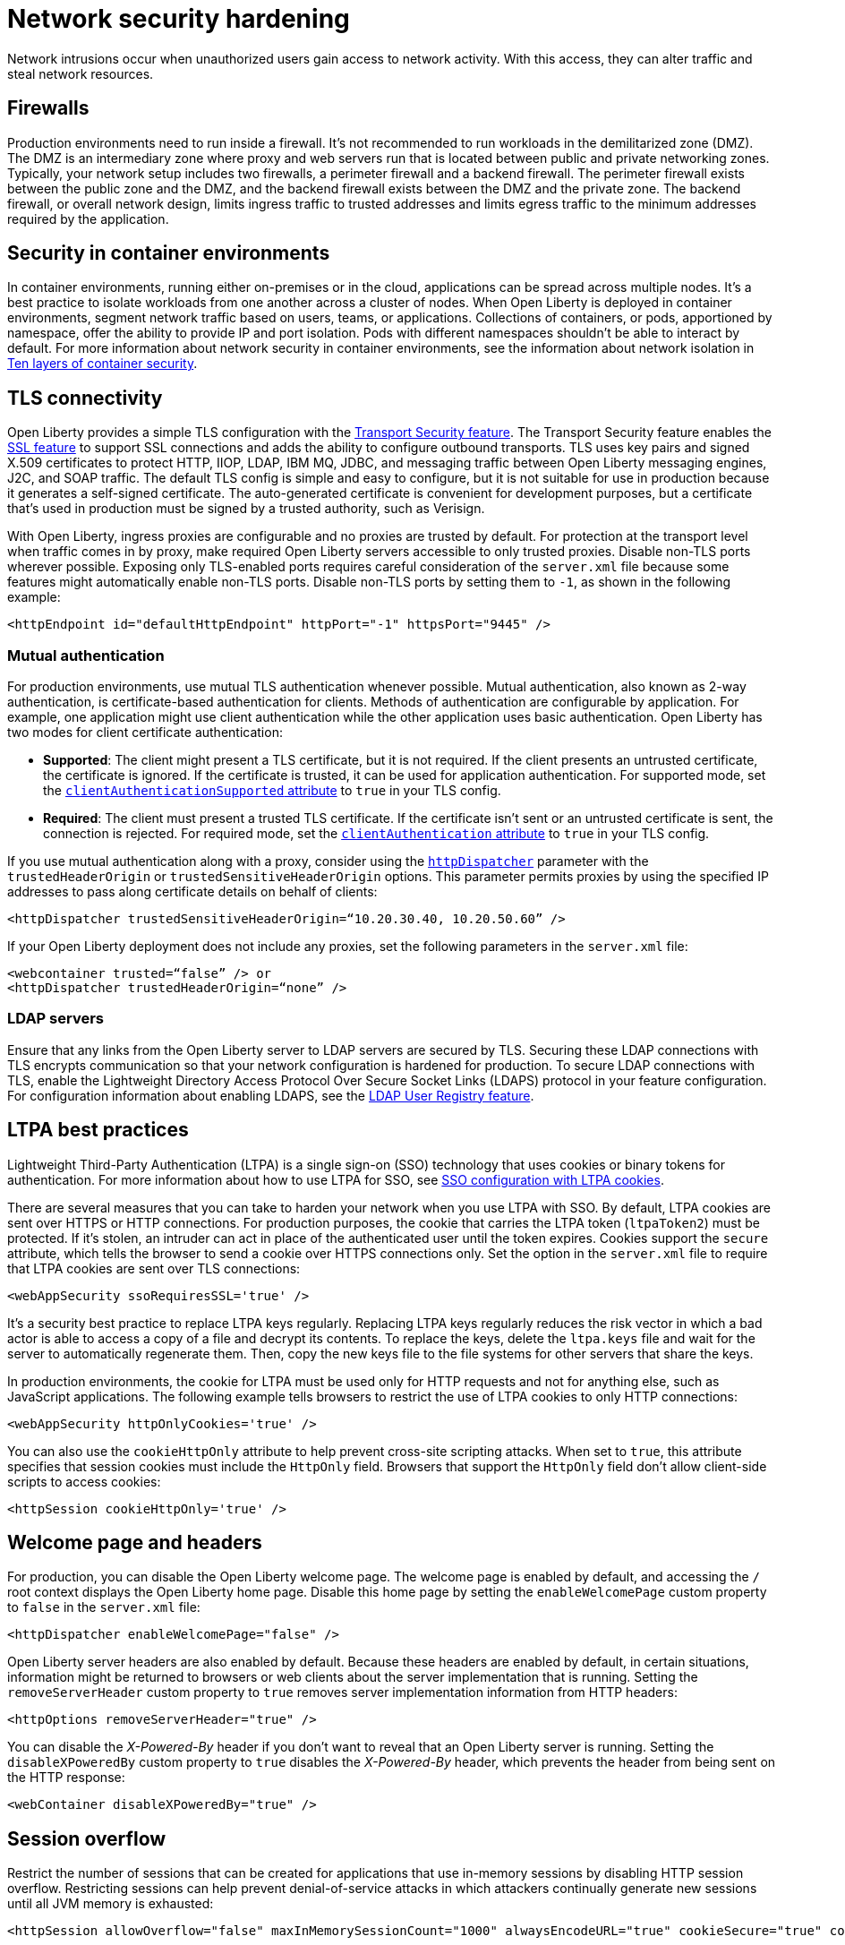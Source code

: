 // Copyright (c) 2020 IBM Corporation and others.
// Licensed under Creative Commons Attribution-NoDerivatives
// 4.0 International (CC BY-ND 4.0)
//   https://creativecommons.org/licenses/by-nd/4.0/
//
// Contributors:
//     IBM Corporation
//
:page-description: Harden your network security to prevent network intrusions.
:seo-title: Network security hardening
:seo-description: Harden your network security to prevent network intrusions.
:page-layout: general-reference
:page-type: general
= Network security hardening

Network intrusions occur when unauthorized users gain access to network activity.
With this access, they can alter traffic and steal network resources.

== Firewalls
Production environments need to run inside a firewall.
It's not recommended to run workloads in the demilitarized zone (DMZ).
The DMZ is an intermediary zone where proxy and web servers run that is located between public and private networking zones.
Typically, your network setup includes two firewalls, a perimeter firewall and a backend firewall.
The perimeter firewall exists between the public zone and the DMZ, and the backend firewall exists between the DMZ and the private zone.
The backend firewall, or overall network design, limits ingress traffic to trusted addresses and limits egress traffic to the minimum addresses required by the application.

== Security in container environments
In container environments, running either on-premises or in the cloud, applications can be spread across multiple nodes.
It's a best practice to isolate workloads from one another across a cluster of nodes.
When Open Liberty is deployed in container environments, segment network traffic based on users, teams, or applications.
Collections of containers, or pods, apportioned by namespace, offer the ability to provide IP and port isolation.
Pods with different namespaces shouldn't be able to interact by default.
For more information about network security in container environments, see the information about network isolation in link:https://www.redhat.com/en/resources/container-security-openshift-cloud-devops-whitepaper[Ten layers of container security].

== TLS connectivity
Open Liberty provides a simple TLS configuration with the link:/docs/ref/feature/#transportSecurity-1.0.html[Transport Security feature].
The Transport Security feature enables the link:/docs/ref/feature/#ssl-1.0.html[SSL feature] to support SSL connections and adds the ability to configure outbound transports.
TLS uses key pairs and signed X.509 certificates to protect HTTP, IIOP, LDAP, IBM MQ, JDBC, and messaging traffic between Open Liberty messaging engines, J2C, and SOAP traffic.
The default TLS config is simple and easy to configure, but it is not suitable for use in production because it generates a self-signed certificate.
The auto-generated certificate is convenient for development purposes, but a certificate that's used in production must be signed by a trusted authority, such as Verisign.

With Open Liberty, ingress proxies are configurable and no proxies are trusted by default.
For protection at the transport level when traffic comes in by proxy, make required Open Liberty servers accessible to only trusted proxies.
Disable non-TLS ports wherever possible.
Exposing only TLS-enabled ports requires careful consideration of the `server.xml` file because some features might automatically enable non-TLS ports.
Disable non-TLS ports by setting them to `-1`, as shown in the following example:

[source,xml]
----
<httpEndpoint id="defaultHttpEndpoint" httpPort="-1" httpsPort="9445" />
----

=== Mutual authentication
For production environments, use mutual TLS authentication whenever possible.
Mutual authentication, also known as 2-way authentication, is certificate-based authentication for clients.
Methods of authentication are configurable by application.
For example, one application might use client authentication while the other application uses basic authentication.
Open Liberty has two modes for client certificate authentication:

* *Supported*: The client might present a TLS certificate, but it is not required.
If the client presents an untrusted certificate, the certificate is ignored.
If the certificate is trusted, it can be used for application authentication.
For supported mode, set the link:https://draft-openlibertyio.mybluemix.net/docs/ref/config/#ssl.html[`clientAuthenticationSupported` attribute] to `true` in your TLS config.
* *Required*: The client must present a trusted TLS certificate.
If the certificate isn't sent or an untrusted certificate is sent, the connection is rejected.
For required mode, set the link:https://draft-openlibertyio.mybluemix.net/docs/ref/config/#ssl.html[`clientAuthentication` attribute] to `true` in your TLS config.

If you use mutual authentication along with a proxy, consider using the link:/docs/ref/config/#httpDispatcher.html[`httpDispatcher`] parameter with the `trustedHeaderOrigin` or `trustedSensitiveHeaderOrigin` options.
This parameter permits proxies by using the specified IP addresses to pass along certificate details on behalf of clients:

[source,xml]
----
<httpDispatcher trustedSensitiveHeaderOrigin=“10.20.30.40, 10.20.50.60” />
----

If your Open Liberty deployment does not include any proxies, set the following parameters in the `server.xml` file:

[source,xml]
----
<webcontainer trusted=“false” /> or
<httpDispatcher trustedHeaderOrigin=“none” />
----

=== LDAP servers
Ensure that any links from the Open Liberty server to LDAP servers are secured by TLS.
Securing these LDAP connections with TLS encrypts communication so that your network configuration is hardened for production.
To secure LDAP connections with TLS, enable the Lightweight Directory Access Protocol Over Secure Socket Links (LDAPS) protocol in your feature configuration.
For configuration information about enabling LDAPS, see the link:/docs/ref/feature/#ldapRegistry.html[LDAP User Registry feature].

== LTPA best practices
Lightweight Third-Party Authentication (LTPA) is a single sign-on (SSO) technology that uses cookies or binary tokens for authentication.
For more information about how to use LTPA for SSO, see link:/docs/ref/general/#sso-config-ltpa.html[SSO configuration with LTPA cookies].

There are several measures that you can take to harden your network when you use LTPA with SSO.
By default, LTPA cookies are sent over HTTPS or HTTP connections.
For production purposes, the cookie that carries the LTPA token (`ltpaToken2`) must be protected.
If it's stolen, an intruder can act in place of the authenticated user until the token expires.
Cookies support the `secure` attribute, which tells the browser to send a cookie over HTTPS connections only.
Set the option in the `server.xml` file to require that LTPA cookies are sent over TLS connections:

[source,xml]
----
<webAppSecurity ssoRequiresSSL='true' />
----

It's a security best practice to replace LTPA keys regularly.
Replacing LTPA keys regularly reduces the risk vector in which a bad actor is able to access a copy of a file and decrypt its contents.
To replace the keys, delete the `ltpa.keys` file and wait for the server to automatically regenerate them.
Then, copy the new keys file to the file systems for other servers that share the keys.

In production environments, the cookie for LTPA must be used only for HTTP requests and not for anything else, such as JavaScript applications.
The following example tells browsers to restrict the use of LTPA cookies to only HTTP connections:

[source,xml]
----
<webAppSecurity httpOnlyCookies='true' />
----

You can also use the `cookieHttpOnly` attribute to help prevent cross-site scripting attacks.
When set to `true`, this attribute specifies that session cookies must include the `HttpOnly` field.
Browsers that support the `HttpOnly` field don't allow client-side scripts to access cookies:

[source,xml]
----
<httpSession cookieHttpOnly='true' />
----

== Welcome page and headers
For production, you can disable the Open Liberty welcome page.
The welcome page is enabled by default, and accessing the `/` root context displays the Open Liberty home page.
Disable this home page by setting the `enableWelcomePage` custom property to `false` in the `server.xml` file:

[source,xml]
----
<httpDispatcher enableWelcomePage="false" />
----

Open Liberty server headers are also enabled by default.
Because these headers are enabled by default, in certain situations, information might be returned to browsers or web clients about the server implementation that is running.
Setting the `removeServerHeader` custom property to `true` removes server implementation information from HTTP headers:

[source,xml]
----
<httpOptions removeServerHeader="true" />
----

You can disable the _X-Powered-By_ header if you don’t want to reveal that an Open Liberty server is running.
Setting the `disableXPoweredBy` custom property to `true` disables the _X-Powered-By_ header, which prevents the header from being sent on the HTTP response:

[source,xml]
----
<webContainer disableXPoweredBy="true" />
----

== Session overflow
Restrict the number of sessions that can be created for applications that use in-memory sessions by disabling HTTP session overflow.
Restricting sessions can help prevent denial-of-service attacks in which attackers continually generate new sessions until all JVM memory is exhausted:

[source,xml]
----
<httpSession allowOverflow="false" maxInMemorySessionCount="1000" alwaysEncodeURL="true" cookieSecure="true" cookieHttpOnly="true" />
----

== JMX connector
When you use the IHS web server, you can secure access to the Open Liberty JMX connector for remote administrative services in the web server plug-in by removing the following entries:

[source,xml]
----
<!-- <Uri AffinityCookie="JSESSIONID" AffinityURLIdentifier="jsessionid" Name="/ibm/api/*" />
<Uri AffinityCookie="JSESSIONID" AffinityURLIdentifier="jsessionid" Name="/IBMJMXConnectorREST/*" /> -->
----
